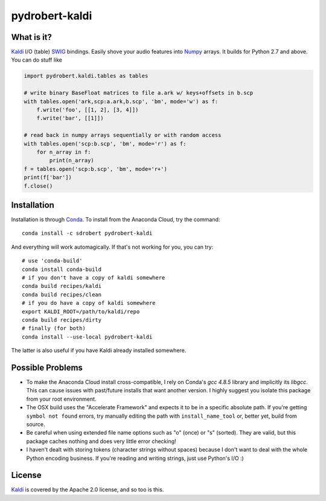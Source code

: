 ===============
pydrobert-kaldi
===============

What is it?
-----------

Kaldi_ I/O (table) SWIG_ bindings. Easily shove your audio features into Numpy_
arrays. It builds for Python 2.7 and above. You can do stuff like

.. code:: python

   import pydrobert.kaldi.tables as tables

   # write binary BaseFloat matrices to file a.ark w/ keys+offsets in b.scp
   with tables.open('ark,scp:a.ark,b.scp', 'bm', mode='w') as f:
       f.write('foo', [[1, 2], [3, 4]])
       f.write('bar', [[1]])

   # read back in numpy arrays sequentially or with random access
   with tables.open('scp:b.scp', 'bm', mode='r') as f:
       for n_array in f:
           print(n_array)
   f = tables.open('scp:b.scp', 'bm', mode='r+')
   print(f['bar'])
   f.close()

Installation
------------

Installation is through Conda_. To install from the Anaconda Cloud, try the
command::

   conda install -c sdrobert pydrobert-kaldi

And everything will work automagically. If that's not working for you, you can
try::

   # use 'conda-build'
   conda install conda-build
   # if you don't have a copy of kaldi somewhere
   conda build recipes/kaldi
   conda build recipes/clean
   # if you do have a copy of kaldi somewhere
   export KALDI_ROOT=/path/to/kaldi/repo
   conda build recipes/dirty
   # finally (for both)
   conda install --use-local pydrobert-kaldi

The latter is also useful if you have Kaldi already installed somewhere. 

Possible Problems
-----------------

- To make the Anaconda Cloud install cross-compatible, I rely on Conda's
  `gcc 4.8.5` library and implicitly its `libgcc`. This can cause issues with
  past/future installs that want another version. I highly suggest you isolate
  this package from your root environment.
- The OSX build uses the "Accelerate Framework" and expects it to be in a
  specific absolute path. If you're getting ``symbol not found`` errors, try
  manually editing the path with ``install_name_tool`` or, better yet, build
  from source.
- Be careful when using extended file name options such as "o" (once) or
  "s" (sorted). They are valid, but this package caches nothing and does very
  little error checking!
- I haven't dealt with storing tokens (character strings without spaces)
  because I don't want to deal with the whole Python encoding business. If
  you're reading and writing strings, just use Python's I/O :)

License
-------

Kaldi_ is covered by the Apache 2.0 license, and so too is this.

.. _Kaldi: http://kaldi-asr.org/
.. _Swig: http://www.swig.org/
.. _Numpy: http://www.numpy.org/
.. _Conda: http://conda.pydata.org/docs/